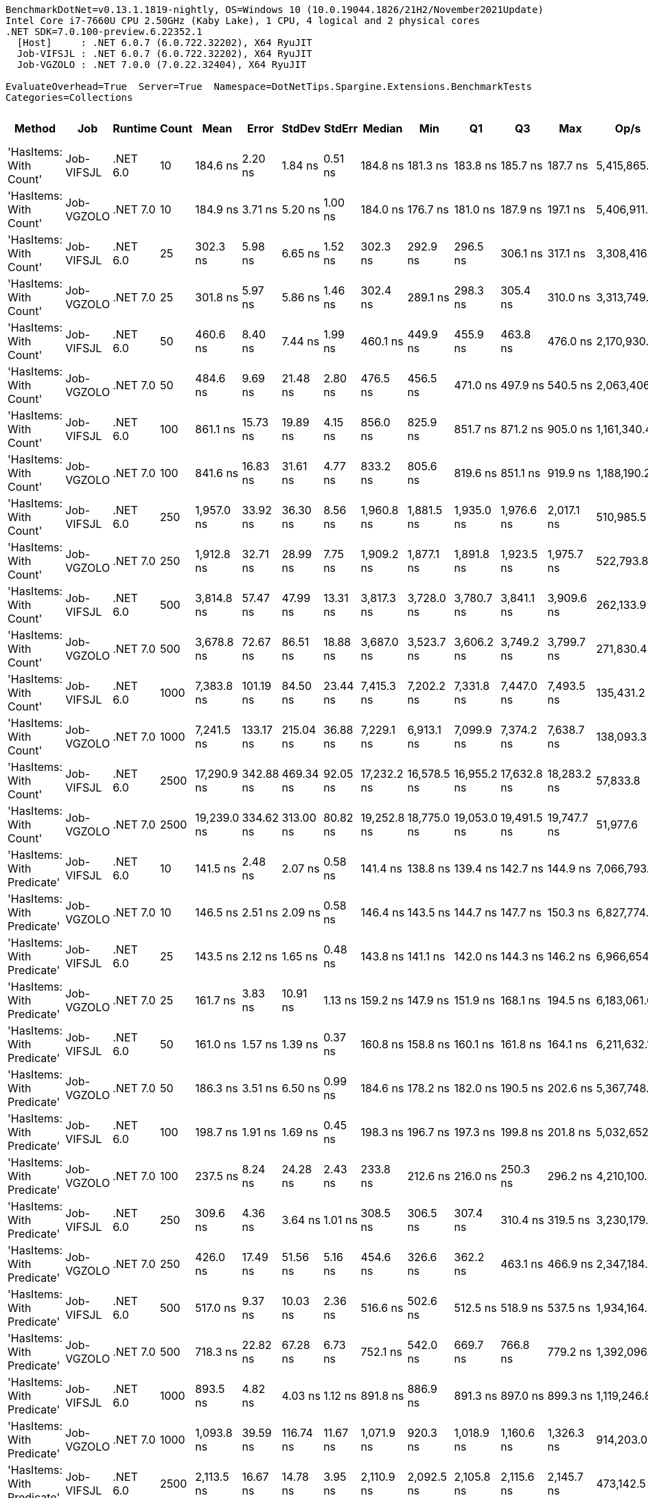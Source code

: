 ....
BenchmarkDotNet=v0.13.1.1819-nightly, OS=Windows 10 (10.0.19044.1826/21H2/November2021Update)
Intel Core i7-7660U CPU 2.50GHz (Kaby Lake), 1 CPU, 4 logical and 2 physical cores
.NET SDK=7.0.100-preview.6.22352.1
  [Host]     : .NET 6.0.7 (6.0.722.32202), X64 RyuJIT
  Job-VIFSJL : .NET 6.0.7 (6.0.722.32202), X64 RyuJIT
  Job-VGZOLO : .NET 7.0.0 (7.0.22.32404), X64 RyuJIT

EvaluateOverhead=True  Server=True  Namespace=DotNetTips.Spargine.Extensions.BenchmarkTests  
Categories=Collections  
....
[options="header"]
|===
|                      Method|         Job|   Runtime|  Count|         Mean|      Error|     StdDev|     StdErr|       Median|          Min|           Q1|           Q3|          Max|         Op/s|  CI99.9% Margin|  Iterations|  Kurtosis|  MValue|  Skewness|  Rank|  LogicalGroup|  Baseline|  Code Size|   Gen 0|   Gen 1|  Allocated
|      'HasItems: With Count'|  Job-VIFSJL|  .NET 6.0|     10|     184.6 ns|    2.20 ns|    1.84 ns|    0.51 ns|     184.8 ns|     181.3 ns|     183.8 ns|     185.7 ns|     187.7 ns|  5,415,865.5|        2.200 ns|       13.00|     2.111|   2.000|   -0.3313|     5|             *|        No|      389 B|  0.0255|       -|      232 B
|      'HasItems: With Count'|  Job-VGZOLO|  .NET 7.0|     10|     184.9 ns|    3.71 ns|    5.20 ns|    1.00 ns|     184.0 ns|     176.7 ns|     181.0 ns|     187.9 ns|     197.1 ns|  5,406,911.4|        3.709 ns|       27.00|     2.409|   2.000|    0.5034|     5|             *|        No|    1,035 B|  0.0253|       -|      232 B
|      'HasItems: With Count'|  Job-VIFSJL|  .NET 6.0|     25|     302.3 ns|    5.98 ns|    6.65 ns|    1.52 ns|     302.3 ns|     292.9 ns|     296.5 ns|     306.1 ns|     317.1 ns|  3,308,416.4|        5.980 ns|       19.00|     2.364|   2.000|    0.3952|    10|             *|        No|      389 B|  0.0391|       -|      352 B
|      'HasItems: With Count'|  Job-VGZOLO|  .NET 7.0|     25|     301.8 ns|    5.97 ns|    5.86 ns|    1.46 ns|     302.4 ns|     289.1 ns|     298.3 ns|     305.4 ns|     310.0 ns|  3,313,749.2|        5.966 ns|       16.00|     2.313|   2.000|   -0.5752|    10|             *|        No|    1,035 B|  0.0381|       -|      352 B
|      'HasItems: With Count'|  Job-VIFSJL|  .NET 6.0|     50|     460.6 ns|    8.40 ns|    7.44 ns|    1.99 ns|     460.1 ns|     449.9 ns|     455.9 ns|     463.8 ns|     476.0 ns|  2,170,930.9|        8.396 ns|       14.00|     2.313|   2.000|    0.5382|    12|             *|        No|      389 B|  0.0610|       -|      552 B
|      'HasItems: With Count'|  Job-VGZOLO|  .NET 7.0|     50|     484.6 ns|    9.69 ns|   21.48 ns|    2.80 ns|     476.5 ns|     456.5 ns|     471.0 ns|     497.9 ns|     540.5 ns|  2,063,406.9|        9.695 ns|       59.00|     3.114|   2.207|    1.0604|    12|             *|        No|    1,035 B|  0.0601|       -|      552 B
|      'HasItems: With Count'|  Job-VIFSJL|  .NET 6.0|    100|     861.1 ns|   15.73 ns|   19.89 ns|    4.15 ns|     856.0 ns|     825.9 ns|     851.7 ns|     871.2 ns|     905.0 ns|  1,161,340.4|       15.730 ns|       23.00|     2.543|   2.000|    0.4863|    17|             *|        No|      389 B|  0.1049|       -|      952 B
|      'HasItems: With Count'|  Job-VGZOLO|  .NET 7.0|    100|     841.6 ns|   16.83 ns|   31.61 ns|    4.77 ns|     833.2 ns|     805.6 ns|     819.6 ns|     851.1 ns|     919.9 ns|  1,188,190.2|       16.831 ns|       44.00|     2.780|   2.000|    0.9553|    16|             *|        No|    1,035 B|  0.1040|       -|      952 B
|      'HasItems: With Count'|  Job-VIFSJL|  .NET 6.0|    250|   1,957.0 ns|   33.92 ns|   36.30 ns|    8.56 ns|   1,960.8 ns|   1,881.5 ns|   1,935.0 ns|   1,976.6 ns|   2,017.1 ns|    510,985.5|       33.924 ns|       18.00|     2.330|   2.000|   -0.1096|    21|             *|        No|      389 B|  0.2365|       -|     2152 B
|      'HasItems: With Count'|  Job-VGZOLO|  .NET 7.0|    250|   1,912.8 ns|   32.71 ns|   28.99 ns|    7.75 ns|   1,909.2 ns|   1,877.1 ns|   1,891.8 ns|   1,923.5 ns|   1,975.7 ns|    522,793.8|       32.706 ns|       14.00|     2.475|   2.000|    0.7639|    21|             *|        No|    1,035 B|  0.2346|       -|     2152 B
|      'HasItems: With Count'|  Job-VIFSJL|  .NET 6.0|    500|   3,814.8 ns|   57.47 ns|   47.99 ns|   13.31 ns|   3,817.3 ns|   3,728.0 ns|   3,780.7 ns|   3,841.1 ns|   3,909.6 ns|    262,133.9|       57.470 ns|       13.00|     2.384|   2.000|   -0.0521|    26|             *|        No|      389 B|  0.4654|       -|     4152 B
|      'HasItems: With Count'|  Job-VGZOLO|  .NET 7.0|    500|   3,678.8 ns|   72.67 ns|   86.51 ns|   18.88 ns|   3,687.0 ns|   3,523.7 ns|   3,606.2 ns|   3,749.2 ns|   3,799.7 ns|    271,830.4|       72.672 ns|       21.00|     1.594|   2.600|   -0.3096|    25|             *|        No|    1,035 B|  0.4539|       -|     4152 B
|      'HasItems: With Count'|  Job-VIFSJL|  .NET 6.0|   1000|   7,383.8 ns|  101.19 ns|   84.50 ns|   23.44 ns|   7,415.3 ns|   7,202.2 ns|   7,331.8 ns|   7,447.0 ns|   7,493.5 ns|    135,431.2|      101.191 ns|       13.00|     2.211|   2.000|   -0.4718|    27|             *|        No|      389 B|  0.9003|       -|     8152 B
|      'HasItems: With Count'|  Job-VGZOLO|  .NET 7.0|   1000|   7,241.5 ns|  133.17 ns|  215.04 ns|   36.88 ns|   7,229.1 ns|   6,913.1 ns|   7,099.9 ns|   7,374.2 ns|   7,638.7 ns|    138,093.3|      133.165 ns|       34.00|     1.894|   2.000|    0.2538|    27|             *|        No|    1,035 B|  0.8850|  0.0076|     8152 B
|      'HasItems: With Count'|  Job-VIFSJL|  .NET 6.0|   2500|  17,290.9 ns|  342.88 ns|  469.34 ns|   92.05 ns|  17,232.2 ns|  16,578.5 ns|  16,955.2 ns|  17,632.8 ns|  18,283.2 ns|     57,833.8|      342.882 ns|       26.00|     2.234|   2.000|    0.3921|    29|             *|        No|      389 B|  2.1667|  0.0305|    20152 B
|      'HasItems: With Count'|  Job-VGZOLO|  .NET 7.0|   2500|  19,239.0 ns|  334.62 ns|  313.00 ns|   80.82 ns|  19,252.8 ns|  18,775.0 ns|  19,053.0 ns|  19,491.5 ns|  19,747.7 ns|     51,977.6|      334.618 ns|       15.00|     1.659|   2.000|   -0.0360|    31|             *|        No|    1,349 B|  2.1667|  0.0610|    20152 B
|  'HasItems: With Predicate'|  Job-VIFSJL|  .NET 6.0|     10|     141.5 ns|    2.48 ns|    2.07 ns|    0.58 ns|     141.4 ns|     138.8 ns|     139.4 ns|     142.7 ns|     144.9 ns|  7,066,793.6|        2.484 ns|       13.00|     1.592|   2.000|    0.0929|     1|             *|        No|      867 B|  0.0257|       -|      232 B
|  'HasItems: With Predicate'|  Job-VGZOLO|  .NET 7.0|     10|     146.5 ns|    2.51 ns|    2.09 ns|    0.58 ns|     146.4 ns|     143.5 ns|     144.7 ns|     147.7 ns|     150.3 ns|  6,827,774.8|        2.505 ns|       13.00|     1.744|   2.000|    0.3227|     2|             *|        No|    1,451 B|  0.0250|       -|      232 B
|  'HasItems: With Predicate'|  Job-VIFSJL|  .NET 6.0|     25|     143.5 ns|    2.12 ns|    1.65 ns|    0.48 ns|     143.8 ns|     141.1 ns|     142.0 ns|     144.3 ns|     146.2 ns|  6,966,654.1|        2.120 ns|       12.00|     1.742|   2.000|    0.1323|     1|             *|        No|      867 B|  0.0391|       -|      352 B
|  'HasItems: With Predicate'|  Job-VGZOLO|  .NET 7.0|     25|     161.7 ns|    3.83 ns|   10.91 ns|    1.13 ns|     159.2 ns|     147.9 ns|     151.9 ns|     168.1 ns|     194.5 ns|  6,183,061.6|        3.826 ns|       94.00|     3.204|   4.062|    0.8272|     3|             *|        No|    1,451 B|  0.0381|       -|      352 B
|  'HasItems: With Predicate'|  Job-VIFSJL|  .NET 6.0|     50|     161.0 ns|    1.57 ns|    1.39 ns|    0.37 ns|     160.8 ns|     158.8 ns|     160.1 ns|     161.8 ns|     164.1 ns|  6,211,632.1|        1.571 ns|       14.00|     2.592|   2.000|    0.4438|     3|             *|        No|      867 B|  0.0618|       -|      552 B
|  'HasItems: With Predicate'|  Job-VGZOLO|  .NET 7.0|     50|     186.3 ns|    3.51 ns|    6.50 ns|    0.99 ns|     184.6 ns|     178.2 ns|     182.0 ns|     190.5 ns|     202.6 ns|  5,367,748.4|        3.509 ns|       43.00|     2.679|   2.000|    0.8256|     5|             *|        No|    1,451 B|  0.0601|       -|      552 B
|  'HasItems: With Predicate'|  Job-VIFSJL|  .NET 6.0|    100|     198.7 ns|    1.91 ns|    1.69 ns|    0.45 ns|     198.3 ns|     196.7 ns|     197.3 ns|     199.8 ns|     201.8 ns|  5,032,652.7|        1.906 ns|       14.00|     1.715|   2.000|    0.4972|     7|             *|        No|      867 B|  0.1056|       -|      952 B
|  'HasItems: With Predicate'|  Job-VGZOLO|  .NET 7.0|    100|     237.5 ns|    8.24 ns|   24.28 ns|    2.43 ns|     233.8 ns|     212.6 ns|     216.0 ns|     250.3 ns|     296.2 ns|  4,210,100.3|        8.235 ns|      100.00|     2.672|   2.773|    0.9535|     8|             *|        No|    1,451 B|  0.1040|       -|      952 B
|  'HasItems: With Predicate'|  Job-VIFSJL|  .NET 6.0|    250|     309.6 ns|    4.36 ns|    3.64 ns|    1.01 ns|     308.5 ns|     306.5 ns|     307.4 ns|     310.4 ns|     319.5 ns|  3,230,179.9|        4.356 ns|       13.00|     4.487|   2.000|    1.5212|    11|             *|        No|      867 B|  0.2422|  0.0010|     2152 B
|  'HasItems: With Predicate'|  Job-VGZOLO|  .NET 7.0|    250|     426.0 ns|   17.49 ns|   51.56 ns|    5.16 ns|     454.6 ns|     326.6 ns|     362.2 ns|     463.1 ns|     466.9 ns|  2,347,184.3|       17.488 ns|      100.00|     2.039|   2.817|   -0.9338|    12|             *|        No|    1,451 B|  0.2346|  0.0005|     2152 B
|  'HasItems: With Predicate'|  Job-VIFSJL|  .NET 6.0|    500|     517.0 ns|    9.37 ns|   10.03 ns|    2.36 ns|     516.6 ns|     502.6 ns|     512.5 ns|     518.9 ns|     537.5 ns|  1,934,164.2|        9.373 ns|       18.00|     2.616|   2.000|    0.6703|    13|             *|        No|      867 B|  0.4683|  0.0038|     4152 B
|  'HasItems: With Predicate'|  Job-VGZOLO|  .NET 7.0|    500|     718.3 ns|   22.82 ns|   67.28 ns|    6.73 ns|     752.1 ns|     542.0 ns|     669.7 ns|     766.8 ns|     779.2 ns|  1,392,096.9|       22.819 ns|      100.00|     2.967|   2.656|   -1.1589|    14|             *|        No|    1,451 B|  0.4559|  0.0029|     4152 B
|  'HasItems: With Predicate'|  Job-VIFSJL|  .NET 6.0|   1000|     893.5 ns|    4.82 ns|    4.03 ns|    1.12 ns|     891.8 ns|     886.9 ns|     891.3 ns|     897.0 ns|     899.3 ns|  1,119,246.8|        4.821 ns|       13.00|     1.543|   2.000|    0.0399|    18|             *|        No|      867 B|  0.9174|  0.0143|     8152 B
|  'HasItems: With Predicate'|  Job-VGZOLO|  .NET 7.0|   1000|   1,093.8 ns|   39.59 ns|  116.74 ns|   11.67 ns|   1,071.9 ns|     920.3 ns|   1,018.9 ns|   1,160.6 ns|   1,326.3 ns|    914,203.0|       39.591 ns|      100.00|     2.071|   4.865|    0.3594|    19|             *|        No|    1,451 B|  0.8831|  0.0095|     8152 B
|  'HasItems: With Predicate'|  Job-VIFSJL|  .NET 6.0|   2500|   2,113.5 ns|   16.67 ns|   14.78 ns|    3.95 ns|   2,110.9 ns|   2,092.5 ns|   2,105.8 ns|   2,115.6 ns|   2,145.7 ns|    473,142.5|       16.673 ns|       14.00|     2.556|   2.000|    0.6962|    22|             *|        No|      867 B|  2.1820|  0.0725|    20152 B
|  'HasItems: With Predicate'|  Job-VGZOLO|  .NET 7.0|   2500|   2,423.5 ns|   48.43 ns|  132.58 ns|   14.21 ns|   2,409.9 ns|   2,248.4 ns|   2,316.4 ns|   2,456.6 ns|   2,843.6 ns|    412,631.3|       48.431 ns|       87.00|     3.949|   3.588|    1.0488|    23|             *|        No|    1,765 B|  2.1820|  0.0572|    20152 B
|                    HasItems|  Job-VIFSJL|  .NET 6.0|     10|     190.6 ns|    3.65 ns|    3.42 ns|    0.88 ns|     190.3 ns|     185.0 ns|     188.1 ns|     193.0 ns|     197.3 ns|  5,245,382.7|        3.652 ns|       15.00|     1.969|   2.000|    0.3440|     6|             *|        No|      388 B|  0.0255|       -|      232 B
|                    HasItems|  Job-VGZOLO|  .NET 7.0|     10|     174.8 ns|    3.41 ns|    3.35 ns|    0.84 ns|     173.9 ns|     169.0 ns|     172.9 ns|     176.6 ns|     180.6 ns|  5,720,014.3|        3.412 ns|       16.00|     2.015|   2.000|    0.3696|     4|             *|        No|    1,034 B|  0.0253|       -|      232 B
|                    HasItems|  Job-VIFSJL|  .NET 6.0|     25|     303.1 ns|    6.03 ns|    8.25 ns|    1.62 ns|     303.1 ns|     288.6 ns|     298.6 ns|     308.4 ns|     319.7 ns|  3,299,115.4|        6.026 ns|       26.00|     2.401|   2.000|    0.2280|    10|             *|        No|      388 B|  0.0386|       -|      352 B
|                    HasItems|  Job-VGZOLO|  .NET 7.0|     25|     288.4 ns|    4.92 ns|    5.86 ns|    1.28 ns|     287.2 ns|     278.9 ns|     284.9 ns|     291.2 ns|     302.2 ns|  3,466,812.9|        4.920 ns|       21.00|     2.981|   2.000|    0.6367|     9|             *|        No|    1,034 B|  0.0381|       -|      352 B
|                    HasItems|  Job-VIFSJL|  .NET 6.0|     50|     465.4 ns|    9.33 ns|    9.16 ns|    2.29 ns|     467.7 ns|     452.4 ns|     458.2 ns|     468.8 ns|     485.8 ns|  2,148,767.3|        9.328 ns|       16.00|     2.458|   2.000|    0.3441|    12|             *|        No|      388 B|  0.0615|       -|      552 B
|                    HasItems|  Job-VGZOLO|  .NET 7.0|     50|     475.7 ns|    8.59 ns|   14.35 ns|    2.39 ns|     473.7 ns|     454.7 ns|     466.3 ns|     480.0 ns|     513.6 ns|  2,102,274.8|        8.587 ns|       36.00|     3.341|   2.000|    0.9315|    12|             *|        No|    1,034 B|  0.0601|       -|      552 B
|                    HasItems|  Job-VIFSJL|  .NET 6.0|    100|     810.2 ns|   13.91 ns|   12.34 ns|    3.30 ns|     806.9 ns|     795.1 ns|     802.1 ns|     819.9 ns|     830.1 ns|  1,234,318.0|       13.915 ns|       14.00|     1.594|   2.000|    0.3997|    15|             *|        No|      388 B|  0.1049|       -|      952 B
|                    HasItems|  Job-VGZOLO|  .NET 7.0|    100|     816.0 ns|   16.11 ns|   27.79 ns|    4.51 ns|     810.7 ns|     773.5 ns|     793.8 ns|     828.9 ns|     880.6 ns|  1,225,536.9|       16.111 ns|       38.00|     2.804|   2.429|    0.7102|    15|             *|        No|    1,034 B|  0.1030|       -|      952 B
|                    HasItems|  Job-VIFSJL|  .NET 6.0|    250|   1,816.6 ns|   35.73 ns|   39.72 ns|    9.11 ns|   1,808.0 ns|   1,755.0 ns|   1,783.8 ns|   1,850.0 ns|   1,893.6 ns|    550,482.0|       35.734 ns|       19.00|     1.804|   2.000|    0.3199|    20|             *|        No|      388 B|  0.2403|       -|     2152 B
|                    HasItems|  Job-VGZOLO|  .NET 7.0|    250|   1,922.3 ns|   38.42 ns|   53.86 ns|   10.37 ns|   1,928.7 ns|   1,800.6 ns|   1,889.0 ns|   1,951.4 ns|   2,047.8 ns|    520,219.5|       38.420 ns|       27.00|     2.927|   2.000|   -0.0994|    21|             *|        No|    1,034 B|  0.2346|       -|     2152 B
|                    HasItems|  Job-VIFSJL|  .NET 6.0|    500|   3,545.7 ns|   50.91 ns|   47.62 ns|   12.30 ns|   3,545.3 ns|   3,470.9 ns|   3,501.1 ns|   3,574.8 ns|   3,640.2 ns|    282,034.7|       50.908 ns|       15.00|     1.972|   2.000|    0.2347|    24|             *|        No|      388 B|  0.4616|       -|     4152 B
|                    HasItems|  Job-VGZOLO|  .NET 7.0|    500|   3,711.8 ns|   41.35 ns|   34.53 ns|    9.58 ns|   3,716.9 ns|   3,652.4 ns|   3,699.4 ns|   3,730.9 ns|   3,759.1 ns|    269,411.3|       41.346 ns|       13.00|     1.825|   2.000|   -0.4126|    25|             *|        No|    1,034 B|  0.4539|       -|     4152 B
|                    HasItems|  Job-VIFSJL|  .NET 6.0|   1000|   7,567.9 ns|  149.40 ns|  177.85 ns|   38.81 ns|   7,575.8 ns|   7,266.8 ns|   7,463.0 ns|   7,667.4 ns|   7,966.0 ns|    132,137.9|      149.399 ns|       21.00|     2.433|   2.000|    0.1304|    28|             *|        No|      388 B|  0.9003|       -|     8152 B
|                    HasItems|  Job-VGZOLO|  .NET 7.0|   1000|   7,325.4 ns|  125.45 ns|  213.02 ns|   35.02 ns|   7,315.8 ns|   7,015.2 ns|   7,143.7 ns|   7,430.1 ns|   7,887.8 ns|    136,511.4|      125.448 ns|       37.00|     2.912|   2.000|    0.7394|    27|             *|        No|    1,034 B|  0.8850|  0.0076|     8152 B
|                    HasItems|  Job-VIFSJL|  .NET 6.0|   2500|  16,923.3 ns|  278.78 ns|  273.80 ns|   68.45 ns|  16,863.0 ns|  16,463.5 ns|  16,759.3 ns|  16,978.8 ns|  17,484.2 ns|     59,090.2|      278.778 ns|       16.00|     2.598|   2.000|    0.6584|    29|             *|        No|      388 B|  2.1667|  0.0610|    20152 B
|                    HasItems|  Job-VGZOLO|  .NET 7.0|   2500|  18,647.5 ns|  368.57 ns|  673.94 ns|  103.99 ns|  18,407.5 ns|  17,768.6 ns|  18,177.7 ns|  18,945.2 ns|  20,256.2 ns|     53,626.4|      368.565 ns|       42.00|     3.012|   2.333|    1.0465|    30|             *|        No|    1,348 B|  2.1667|  0.0610|    20152 B
|===
